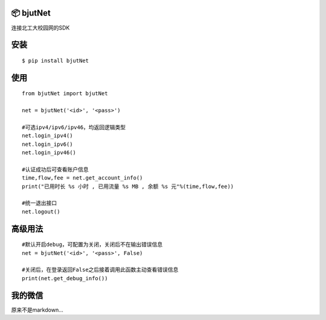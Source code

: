 📦 bjutNet
===========

连接北工大校园网的SDK

安装
====

::

    $ pip install bjutNet

使用
====

::

    from bjutNet import bjutNet
    
    net = bjutNet('<id>', '<pass>')
    
    #可选ipv4/ipv6/ipv46，均返回逻辑类型
    net.login_ipv4() 
    net.login_ipv6() 
    net.login_ipv46()
    
    #认证成功后可查看账户信息
    time,flow,fee = net.get_account_info()
    print("已用时长 %s 小时 , 已用流量 %s MB , 余额 %s 元"%(time,flow,fee))
    
    #统一退出接口
    net.logout()

高级用法
====
::

    #默认开启debug，可配置为关闭，关闭后不在输出错误信息
    net = bjutNet('<id>', '<pass>', False)
    
    #关闭后，在登录返回False之后接着调用此函数主动查看错误信息
    print(net.get_debug_info())

我的微信
====

.. image:: https://raw.githubusercontent.com/wangke0809/bjutNet/master/wx.png

原来不是markdown...
